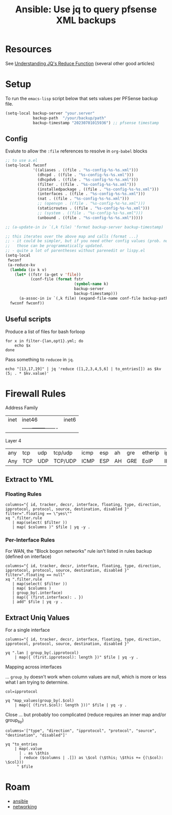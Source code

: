 :PROPERTIES:
:ID:       2751eba5-342f-49e2-ac4d-cbc201030362
:END:
#+TITLE: Ansible: Use jq to query pfsense XML backups
#+CATEGORY: slips
#+TAGS:

* Resources
See [[https://qmacro.org/blog/2022/03/05/understanding-jq's-reduce-function/][Understanding JQ's Reduce Function]] (several other good articles)

* Setup

To run the =emacs-lisp= script below that sets values per PFSense backup file.

#+begin_src emacs-lisp
(setq-local backup-server "your.server"
            backup-path  "/your/backup/path"
            backup-timestamp "20230701015936") ;; pfsense timestamp
#+end_src

** Config

Evalute to allow the =:file= references to resolve in =org-babel= blocks

#+begin_src emacs-lisp
;; to use a.el
(setq-local fwconf
            '((aliases . ((file . "%s-config-%s-%s.xml")))
              (dhcpd . ((file . "%s-config-%s-%s.xml")))
              (dhcpdv6 . ((file . "%s-config-%s-%s.xml")))
              (filter . ((file . "%s-config-%s-%s.xml")))
              (installedpackage . ((file . "%s-config-%s-%s.xml")))
              (interfaces . ((file . "%s-config-%s-%s.xml")))
              (nat . ((file . "%s-config-%s-%s.xml")))
              ;; (openvpn . ((file . "%s-config-%s-%s.xml")))
              (staticroutes . ((file . "%s-config-%s-%s.xml")))
              ;; (system . ((file . "%s-config-%s-%s.xml")))
              (unbound . ((file . "%s-config-%s-%s.xml")))))

;; (a-update-in iv `(,k file) 'format backup-server backup-timestamp)

;; this iterates over the above map and calls (format ...)
;; - it could be simpler, but if you need other config values (prob. not),
;;   those can be programmatically updated.
;; - quite a lot of parentheses without parenedit or lispy.el
(setq-local
 fwconf
 (a-reduce-kv
  (lambda (iv k v)
    (let* ((fstr (a-get v 'file))
           (conf-file (format fstr
                              (symbol-name k)
                              backup-server
                              backup-timestamp)))
      (a-assoc-in iv `(,k file) (expand-file-name conf-file backup-path))))
  fwconf fwconf))
#+end_src

** Useful scripts

Produce a list of files for bash forloop

#+begin_src shell :results output
for x in filter-{lan,opt1}.yml; do
    echo $x
done
#+end_src

#+RESULTS:
: filter-lan.yml
: filter-opt1.yml

Pass something to =reducee= in =jq=.

#+begin_src shell
echo "[13,17,19]" | jq 'reduce ([1,2,3,4,5,6] | to_entries[]) as $kv (5; . * $kv.value)'
#+end_src

#+RESULTS:
: 3600

* Firewall Rules

Address Family

|------+--------+-------|
| inet | inet46 | inet6 |
||------+--------+-------|

Layer 4

|-----+-----+-----+---------+------+-----+----+-----+---------+------+------+-----+------+------+------+--------|
| any | tcp | udp | tcp/udp | icmp | esp | ah | gre | etherip | ipv6 | igmp | pim | ospf | sctp | carp | pfsync |
| Any | TCP | UDP | TCP/UDP | ICMP | ESP | AH | GRE | EoIP    | IPV6 | IGMP | PIM | OSPF | SCTP | CARP | PFSYNC |
|-----+-----+-----+---------+------+-----+----+-----+---------+------+------+-----+------+------+------+--------|

** Extract to YML

*** Floating Rules

#+header: :var file=(a-get-in fwconf '(filter file))
#+begin_src shell :results output file :file (expand-file-name "filter-floating.yml" backup-path)
columns="{ id, tracker, decsr, interface, floating, type, direction, ipprotocol, protocol, source, destination, disabled }"
filter=".floating == \"yes\""
xq ".filter.rule
   | map(select( $filter ))
   | map( $columns )" $file | yq -y .
#+end_src

#+RESULTS:
[[file:/your/backup/path/filter-floating.yml]]

*** Per-Interface Rules

For WAN, the "Block bogon networks" rule isn't listed in rules backup (defined on interface)

#+header: :var file=(a-get-in fwconf '(filter file))
#+begin_src shell :results output file :file (expand-file-name "filter-config.yml" backup-path)
columns="{ id, tracker, decsr, interface, floating, type, direction, ipprotocol, protocol, source, destination, disabled }"
filter=".floating == null"
xq ".filter.rule
   | map(select( $filter ))
   | map( $columns )
   | group_by(.interface)
   | map({ (first.interface): . })
   | add" $file | yq -y .
#+end_src

#+RESULTS:
[[file:/your/backup/path/filter-config.yml]]

** Extract Uniq Values

For a single interface

#+header: :var file=(expand-file-name "filter-config.yml" backup-path)
#+begin_src shell :results output
columns="{ id, tracker, decsr, interface, floating, type, direction, ipprotocol, protocol, source, destination, disabled }"

yq ".lan | group_by(.ipprotocol)
    | map({ (first.ipprotocol): length })" $file | yq -y .
#+end_src

#+RESULTS:
: - inet: 7
: - inet46: 15
: - inet6: 1

Mapping across interfaces

... =group_by= doesn't work when column values are null, which is more or less
what I am trying to determine.

#+header: :var file=(expand-file-name "filter-config.yml" backup-path)
#+begin_src shell :results output
col=ipprotocol

yq "map_values(group_by(.$col)
    | map({ (first.$col): length }))" $file | yq -y .
#+end_src

#+RESULTS:
#+begin_example
lan:
  - inet: 7
  - inet46: 15
  - inet6: 1
opt1:
  - inet: 4
  - inet46: 32
opt2:
  - inet46: 5
opt3:
  - inet: 2
  - inet46: 24
#+end_example

Close ... but probably too complicated (reduce requires an inner map and/or group_by)

#+header: :var file=(expand-file-name "filter-config.yml" backup-path)
#+begin_src shell :results output
columns='["type", "direction", "ipprotocol", "protocol", "source", "destination", "disabled"]'

yq "to_entries
    | map(.value
      | . as \$this
      | reduce ($columns | .[]) as \$col (\$this; \$this += {(\$col): \$col}))
     " $file
#+end_src

#+RESULTS:
: jq: error (at <stdin>:1): array ([{"id":null...) and object ({"type":"ty...) cannot be added
: [ Babel evaluation exited with code 5 ]

* Roam
+ [[id:28e75534-cb99-4273-9d74-d3e7ff3a0eaf][ansible]]
+ [[id:ea11e6b1-6fb8-40e7-a40c-89e42697c9c4][networking]]
